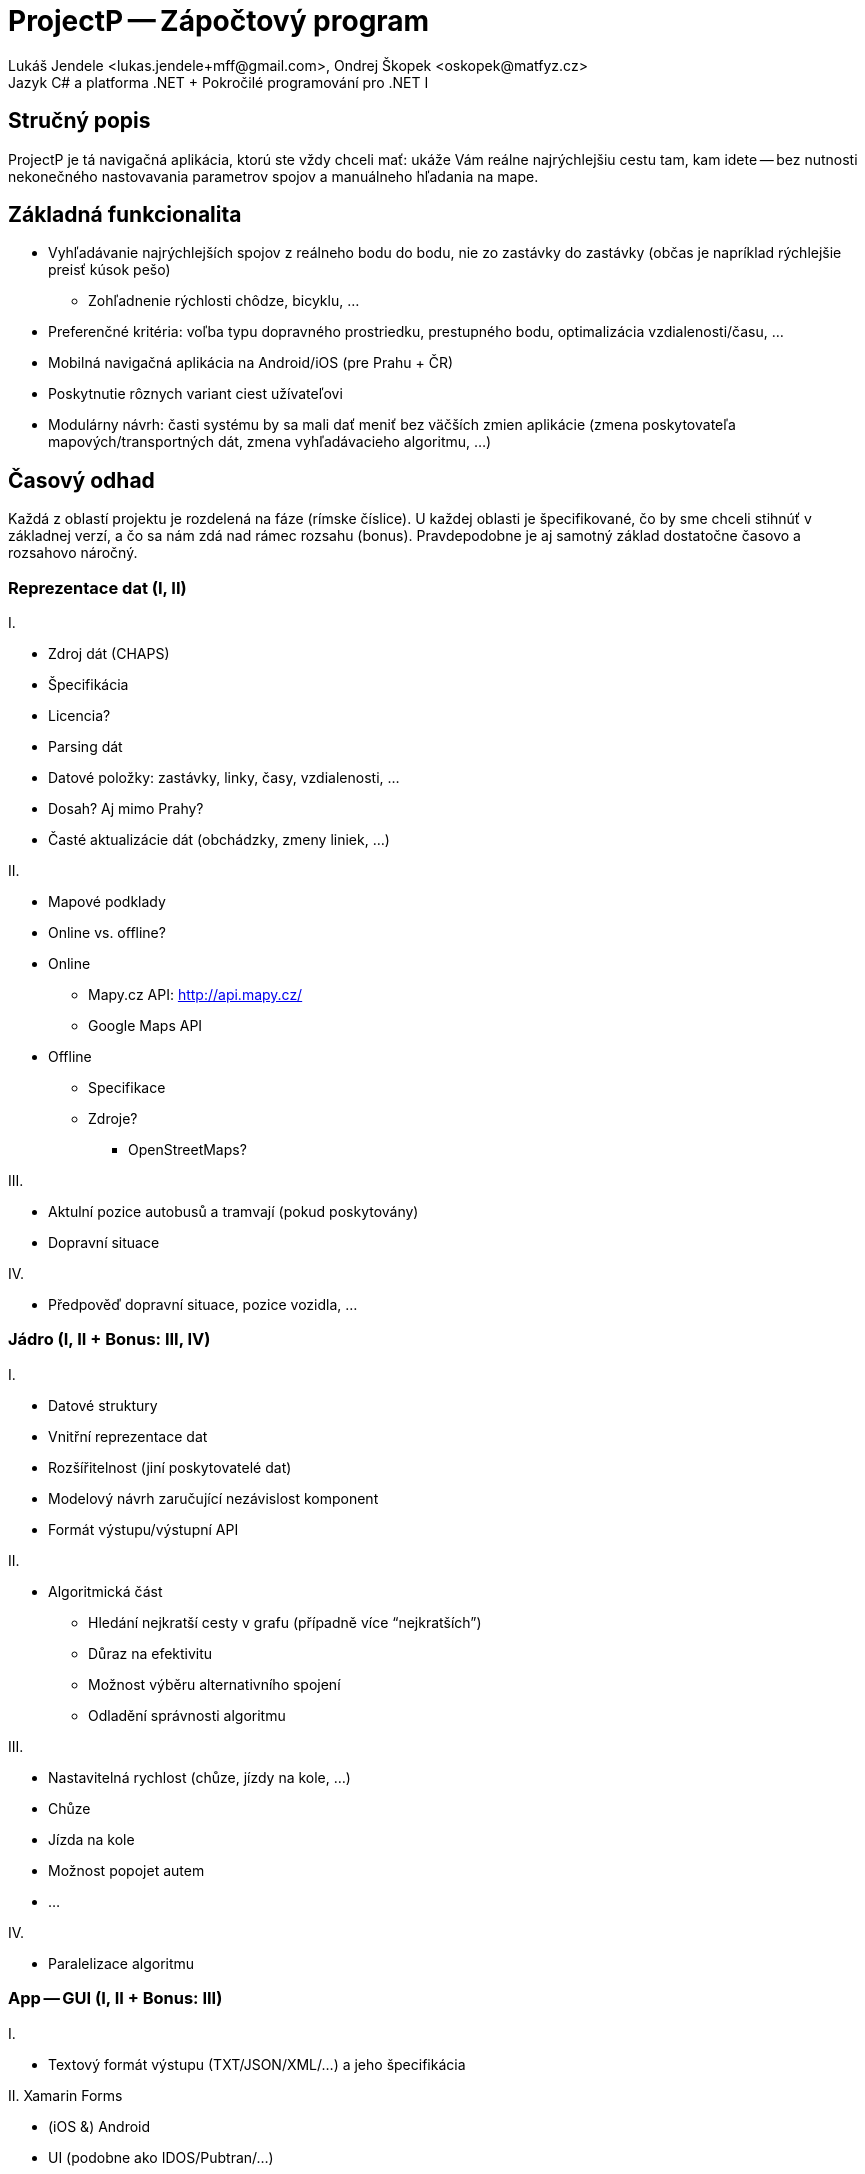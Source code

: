 = ProjectP -- Zápočtový program
Lukáš Jendele <lukas.jendele+mff@gmail.com>, Ondrej Škopek <oskopek@matfyz.cz>
Jazyk C# a platforma .NET + Pokročilé programování pro .NET I

== Stručný popis

ProjectP je tá navigačná aplikácia, ktorú ste vždy chceli mať:
ukáže Vám reálne najrýchlejšiu cestu tam, kam idete
-- bez nutnosti nekonečného nastovavania parametrov spojov
a manuálneho hľadania na mape.

== Základná funkcionalita

* Vyhľadávanie najrýchlejších spojov z reálneho bodu do bodu,
nie zo zastávky do zastávky (občas je napríklad rýchlejšie preisť kúsok pešo)
** Zohľadnenie rýchlosti chôdze, bicyklu, ...
* Preferenčné kritéria: voľba typu dopravného prostriedku, prestupného bodu,
optimalizácia vzdialenosti/času, ...
* Mobilná navigačná aplikácia na Android/iOS (pre Prahu + ČR)
* Poskytnutie rôznych variant ciest užívateľovi
* Modulárny návrh: časti systému by sa mali dať meniť bez väčších zmien aplikácie
(zmena poskytovateľa mapových/transportných dát, zmena vyhľadávacieho algoritmu, ...)

== Časový odhad

Každá z oblastí projektu je rozdelená na fáze (rímske číslice). U každej oblasti je špecifikované, čo by sme chceli stihnúť v základnej verzí, a čo sa nám zdá nad rámec rozsahu (bonus). Pravdepodobne je aj samotný základ dostatočne časovo a rozsahovo náročný.

=== Reprezentace dat (I, II)

I.

* Zdroj dát (CHAPS)
* Špecifikácia
* Licencia?
* Parsing dát
* Datové položky: zastávky, linky, časy, vzdialenosti, ...
* Dosah? Aj mimo Prahy?
* Časté aktualizácie dát (obchádzky, zmeny liniek, ...)

II.

* Mapové podklady
* Online vs. offline?
* Online
** Mapy.cz API: http://api.mapy.cz/
** Google Maps API
* Offline
** Specifikace
** Zdroje?
*** OpenStreetMaps?

III.

* Aktulní pozice autobusů a tramvají (pokud poskytovány)
* Dopravní situace

IV.

* Předpověď dopravní situace, pozice vozidla, ...

=== Jádro (I, II + Bonus: III, IV)

I.

* Datové struktury
* Vnitřní reprezentace dat
* Rozšířitelnost (jiní poskytovatelé dat)
* Modelový návrh zaručující nezávislost komponent
* Formát výstupu/výstupní API

II.

* Algoritmická část
** Hledání nejkratší cesty v grafu (případně více “nejkratších”)
** Důraz na efektivitu
** Možnost výběru alternativního spojení 
** Odladění správnosti algoritmu

III.

* Nastavitelná rychlost (chůze, jízdy na kole, ...)
* Chůze
* Jízda na kole
* Možnost popojet autem
* ...

IV.

* Paralelizace algoritmu

=== App -- GUI (I, II + Bonus: III)

I.

* Textový formát výstupu  (TXT/JSON/XML/...) a jeho špecifikácia

II. Xamarin Forms

* (iOS &) Android
* UI (podobne ako IDOS/Pubtran/...)
** Notifikácie
** Export do kalendára
** Históriá hľadania
** Možnosť mať viacero tabov s vyhľadanými spojmi
** Lokalizácia (CZ, SK, DE, EN, ...)

III.

* Mapová vizualizácia (approx.) 
* Aktuálna poloha užívateľa
* Aktuálna poloha vozidla

=== Testing/tweaking (I,II)

I.

* Průběžně:
** Unit testy
** Integration testy
** Testovaní na náhodných uživatelích (hallway testing)

II.

* In-the-field testing
* User testing

=== Deploy (I,II + Bonus: III)

I.

* Continuous integration & delivery (as soon as possible)

II.

* Google Play Store

III.

* iOS App Store

== Plánovanie práce

* Distribúcia práce
** Manažovanie kódu: vlastný súkromný GitHub repozitár
** Delenie práce a plánovanie: GitHub issues + milestones
** Vizualizácia práce: GitHub graphs a `git log`
*** Bude součást závěrečného protokolu (prezentace)
